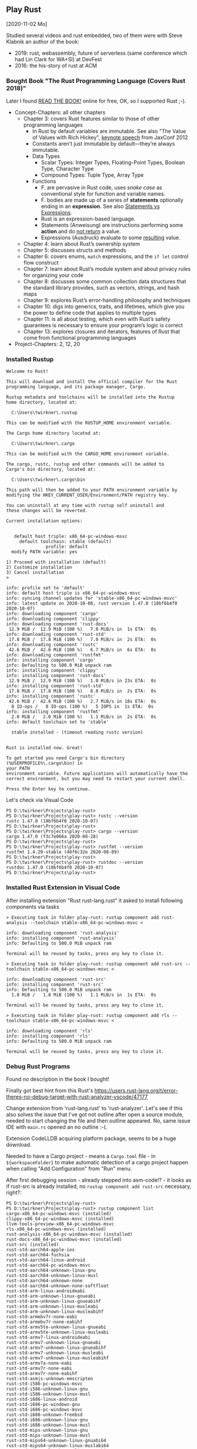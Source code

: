 ** Play Rust
  [2020-11-02 Mo]

Studied several videos and rust embedded,
two of them were with Steve Klabnik an author of the book:
- 2019: rust, webassembly, future of serverless (same conference which had Lin Clark for WA+SI) at DevFest
- 2016: the his-story of rust at ACM

*** Bought Book "The Rust Programming Language (Covers Rust 2018)"

Later I found [[https://doc.rust-lang.org/book/][READ THE BOOK!]] online for free, OK, so I supported Rust ;-).

- Concept-Chapters: all other chapters
  - Chapter 3: covers Rust features similar to those of other programming languages
    - In Rust by default variables are immutable. 
      See also "The Value of Values with Rich Hickey",
      [[https://www.youtube.com/watch?v=-6BsiVyC1kM][keynote speech]] from JaxConf 2012
    - Constants aren’t just immutable by default—they’re always immutable.
    - Data Types
      - Scalar Types: Integer Types, Floating-Point Types, Boolean Type, Character Type
      - Compound Types: Tuple Type, Array Type
    - Functions
      - F. are pervasive in Rust code, 
        uses /snake case/ as conventional style for function and variable names.
      - F. bodies are made up of a series of 
        *statements* optionally ending in an *expression*.
        See also [[https://programming.guide/statements-vs-expressions.html][Statements vs Expressions]].
      - Rust is an expression-based language.
      - Statements (Anweisung) are instructions performing some *action*
        and do _not return_ a value.
      - Expressions (Ausdruck) evaluate to some _resulting_ value.
  - Chapter 4: learn about Rust’s ownership system
  - Chapter 5: discusses structs and methods
  - Chapter 6: covers enums, ~match~ expressions, and the ~if let~ control flow construct
  - Chapter 7: learn about Rust’s module system and about privacy rules for organizing your code
  - Chapter 8: discusses some common collection data structures that the standard library provides, 
    such as vectors, strings, and hash maps
  - Chapter 9: explores Rust’s error-handling philosophy and techniques
  - Chapter 10: digs into generics, traits, and lifetimes, 
    which give you the power to define code that applies to multiple types
  - Chapter 11: is all about testing, 
    which even with Rust’s safety guarantees is necessary to ensure your program’s logic is correct
  - Chapter 13: explores closures and iterators, 
    features of Rust that come from functional programming languages
- Project-Chapters: 2, 12, 20

*** Installed Rustup

#+BEGIN_EXAMPLE
Welcome to Rust!

This will download and install the official compiler for the Rust
programming language, and its package manager, Cargo.

Rustup metadata and toolchains will be installed into the Rustup
home directory, located at:

  C:\Users\twirkner\.rustup

This can be modified with the RUSTUP_HOME environment variable.

The Cargo home directory located at:

  C:\Users\twirkner\.cargo

This can be modified with the CARGO_HOME environment variable.

The cargo, rustc, rustup and other commands will be added to
Cargo's bin directory, located at:

  C:\Users\twirkner\.cargo\bin

This path will then be added to your PATH environment variable by
modifying the HKEY_CURRENT_USER/Environment/PATH registry key.

You can uninstall at any time with rustup self uninstall and
these changes will be reverted.

Current installation options:


   default host triple: x86_64-pc-windows-msvc
     default toolchain: stable (default)
               profile: default
  modify PATH variable: yes

1) Proceed with installation (default)
2) Customize installation
3) Cancel installation
>

info: profile set to 'default'
info: default host triple is x86_64-pc-windows-msvc
info: syncing channel updates for 'stable-x86_64-pc-windows-msvc'
info: latest update on 2020-10-08, rust version 1.47.0 (18bf6b4f0 2020-10-07)
info: downloading component 'cargo'
info: downloading component 'clippy'
info: downloading component 'rust-docs'
 12.9 MiB /  12.9 MiB (100 %)   7.0 MiB/s in  1s ETA:  0s
info: downloading component 'rust-std'
 17.8 MiB /  17.8 MiB (100 %)   7.0 MiB/s in  2s ETA:  0s
info: downloading component 'rustc'
 42.6 MiB /  42.6 MiB (100 %)   6.7 MiB/s in  6s ETA:  0s
info: downloading component 'rustfmt'
info: installing component 'cargo'
info: Defaulting to 500.0 MiB unpack ram
info: installing component 'clippy'
info: installing component 'rust-docs'
 12.9 MiB /  12.9 MiB (100 %)   1.0 MiB/s in 23s ETA:  0s
info: installing component 'rust-std'
 17.8 MiB /  17.8 MiB (100 %)   8.8 MiB/s in  2s ETA:  0s
info: installing component 'rustc'
 42.6 MiB /  42.6 MiB (100 %)   2.7 MiB/s in 18s ETA:  0s
  8 IO-ops /   8 IO-ops (100 %)   5 IOPS in  1s ETA:  0s
info: installing component 'rustfmt'
  2.0 MiB /   2.0 MiB (100 %)   1.1 MiB/s in  2s ETA:  0s
info: default toolchain set to 'stable'

  stable installed - (timeout reading rustc version)


Rust is installed now. Great!

To get started you need Cargo's bin directory (%USERPROFILE%\.cargo\bin) in
your PATH
environment variable. Future applications will automatically have the
correct environment, but you may need to restart your current shell.

Press the Enter key to continue.
#+END_EXAMPLE

Let's check via Visual Code

#+BEGIN_EXAMPLE
PS D:\twirkner\Projects\play-rust>
PS D:\twirkner\Projects\play-rust> rustc --version
rustc 1.47.0 (18bf6b4f0 2020-10-07)
PS D:\twirkner\Projects\play-rust> 
PS D:\twirkner\Projects\play-rust> cargo --version
cargo 1.47.0 (f3c7e066a 2020-08-28)
PS D:\twirkner\Projects\play-rust> 
PS D:\twirkner\Projects\play-rust> rustfmt --version
rustfmt 1.4.20-stable (48f6c32e 2020-08-09)
PS D:\twirkner\Projects\play-rust> 
PS D:\twirkner\Projects\play-rust> rustdoc --version
rustdoc 1.47.0 (18bf6b4f0 2020-10-07)
PS D:\twirkner\Projects\play-rust> 
#+END_EXAMPLE

*** Installed Rust Extension in Visual Code

After installing extension "Rust rust-lang.rust" 
it asked to install following components via tasks

#+BEGIN_EXAMPLE
  > Executing task in folder play-rust: rustup component add rust-analysis --toolchain stable-x86_64-pc-windows-msvc <

  info: downloading component 'rust-analysis'
  info: installing component 'rust-analysis'
  info: Defaulting to 500.0 MiB unpack ram

  Terminal will be reused by tasks, press any key to close it.

  > Executing task in folder play-rust: rustup component add rust-src --toolchain stable-x86_64-pc-windows-msvc <

  info: downloading component 'rust-src'
  info: installing component 'rust-src'
  info: Defaulting to 500.0 MiB unpack ram
    1.8 MiB /   1.8 MiB (100 %)   1.1 MiB/s in  1s ETA:  0s

  Terminal will be reused by tasks, press any key to close it.

  > Executing task in folder play-rust: rustup component add rls --toolchain stable-x86_64-pc-windows-msvc <

  info: downloading component 'rls'
  info: installing component 'rls'
  info: Defaulting to 500.0 MiB unpack ram

  Terminal will be reused by tasks, press any key to close it.
#+END_EXAMPLE

*** Debug Rust Programs

Found no description in the book I bought!

Finally got best hint from this Rust's 
https://users.rust-lang.org/t/error-theres-no-debug-target-with-rust-analyzer-vscode/47177

Change extension from 'rust-lang.rust' to 'rust-analyzer'.
Let's see if this also solves the issue 
that I've got not outline after open a source module,
needed to start changing the file and then outline appeared.
No, same issue IDE with ~main.rs~ opened an no outline :-(.

Extension CodeLLDB acquiring platform package,
seems to be a huge download.

Needed to have a Cargo project - means a ~Cargo.toml~ file - in ~${workspaceFolder}~
to make automatic detection of a cargo project happen 
when calling "Add Configuration" from "Run" menu.

After first debugging session - already stepped into asm-code!? - it looks
as if rust-src is already installed, 
no ~rustup component add rust-src~ necessary, right?:

#+BEGIN_EXAMPLE
  PS D:\twirkner\Projects\play-rust> 
  PS D:\twirkner\Projects\play-rust> rustup component list
  cargo-x86_64-pc-windows-msvc (installed)
  clippy-x86_64-pc-windows-msvc (installed)
  llvm-tools-preview-x86_64-pc-windows-msvc
  rls-x86_64-pc-windows-msvc (installed)
  rust-analysis-x86_64-pc-windows-msvc (installed)
  rust-docs-x86_64-pc-windows-msvc (installed)
  rust-src (installed)
  rust-std-aarch64-apple-ios
  rust-std-aarch64-fuchsia
  rust-std-aarch64-linux-android
  rust-std-aarch64-pc-windows-msvc
  rust-std-aarch64-unknown-linux-gnu
  rust-std-aarch64-unknown-linux-musl
  rust-std-aarch64-unknown-none
  rust-std-aarch64-unknown-none-softfloat
  rust-std-arm-linux-androideabi
  rust-std-arm-unknown-linux-gnueabi
  rust-std-arm-unknown-linux-gnueabihf
  rust-std-arm-unknown-linux-musleabi
  rust-std-arm-unknown-linux-musleabihf
  rust-std-armebv7r-none-eabi
  rust-std-armebv7r-none-eabihf
  rust-std-armv5te-unknown-linux-gnueabi
  rust-std-armv5te-unknown-linux-musleabi
  rust-std-armv7-linux-androideabi
  rust-std-armv7-unknown-linux-gnueabi
  rust-std-armv7-unknown-linux-gnueabihf
  rust-std-armv7-unknown-linux-musleabi
  rust-std-armv7-unknown-linux-musleabihf
  rust-std-armv7a-none-eabi
  rust-std-armv7r-none-eabi
  rust-std-armv7r-none-eabihf
  rust-std-asmjs-unknown-emscripten
  rust-std-i586-pc-windows-msvc
  rust-std-i586-unknown-linux-gnu
  rust-std-i586-unknown-linux-musl
  rust-std-i686-linux-android
  rust-std-i686-pc-windows-gnu
  rust-std-i686-pc-windows-msvc
  rust-std-i686-unknown-freebsd
  rust-std-i686-unknown-linux-gnu
  rust-std-i686-unknown-linux-musl
  rust-std-mips-unknown-linux-gnu
  rust-std-mips-unknown-linux-musl
  rust-std-mips64-unknown-linux-gnuabi64
  rust-std-mips64-unknown-linux-muslabi64
  rust-std-mips64el-unknown-linux-gnuabi64
  rust-std-mips64el-unknown-linux-muslabi64
  rust-std-mipsel-unknown-linux-gnu
  rust-std-mipsel-unknown-linux-musl
  rust-std-nvptx64-nvidia-cuda
  rust-std-powerpc-unknown-linux-gnu
  rust-std-powerpc64-unknown-linux-gnu
  rust-std-powerpc64le-unknown-linux-gnu
  rust-std-riscv32i-unknown-none-elf
  rust-std-riscv32imac-unknown-none-elf
  rust-std-riscv32imc-unknown-none-elf
  rust-std-riscv64gc-unknown-linux-gnu
  rust-std-riscv64gc-unknown-none-elf
  rust-std-riscv64imac-unknown-none-elf
  rust-std-s390x-unknown-linux-gnu
  rust-std-sparc64-unknown-linux-gnu
  rust-std-sparcv9-sun-solaris
  rust-std-thumbv6m-none-eabi
  rust-std-thumbv7em-none-eabi
  rust-std-thumbv7em-none-eabihf
  rust-std-thumbv7m-none-eabi
  rust-std-thumbv7neon-linux-androideabi
  rust-std-thumbv7neon-unknown-linux-gnueabihf
  rust-std-thumbv8m.base-none-eabi
  rust-std-thumbv8m.main-none-eabi
  rust-std-thumbv8m.main-none-eabihf
  rust-std-wasm32-unknown-emscripten
  rust-std-wasm32-unknown-unknown
  rust-std-wasm32-wasi
  rust-std-x86_64-apple-darwin
  rust-std-x86_64-apple-ios
  rust-std-x86_64-fortanix-unknown-sgx
  rust-std-x86_64-fuchsia
  rust-std-x86_64-linux-android
  rust-std-x86_64-pc-windows-gnu
  rust-std-x86_64-pc-windows-msvc (installed)
  rust-std-x86_64-rumprun-netbsd
  rust-std-x86_64-sun-solaris
  rust-std-x86_64-unknown-freebsd
  rust-std-x86_64-unknown-illumos
  rust-std-x86_64-unknown-linux-gnu
  rust-std-x86_64-unknown-linux-gnux32
  rust-std-x86_64-unknown-linux-musl
  rust-std-x86_64-unknown-netbsd
  rust-std-x86_64-unknown-redox
  rustc-x86_64-pc-windows-msvc (installed)
  rustc-dev-aarch64-unknown-linux-gnu
  rustc-dev-arm-unknown-linux-gnueabi
  rustc-dev-arm-unknown-linux-gnueabihf
  rustc-dev-armv7-unknown-linux-gnueabihf
  rustc-dev-i686-pc-windows-gnu
  rustc-dev-i686-pc-windows-msvc
  rustc-dev-i686-unknown-linux-gnu
  rustc-dev-mips-unknown-linux-gnu
  rustc-dev-mips64-unknown-linux-gnuabi64
  rustc-dev-mips64el-unknown-linux-gnuabi64
  rustc-dev-mipsel-unknown-linux-gnu
  rustc-dev-powerpc-unknown-linux-gnu
  rustc-dev-powerpc64-unknown-linux-gnu
  rustc-dev-powerpc64le-unknown-linux-gnu
  rustc-dev-riscv64gc-unknown-linux-gnu
  rustc-dev-s390x-unknown-linux-gnu
  rustc-dev-x86_64-apple-darwin
  rustc-dev-x86_64-pc-windows-gnu
  rustc-dev-x86_64-pc-windows-msvc
  rustc-dev-x86_64-unknown-freebsd
  rustc-dev-x86_64-unknown-illumos
  rustc-dev-x86_64-unknown-linux-gnu
  rustc-dev-x86_64-unknown-linux-musl
  rustc-dev-x86_64-unknown-netbsd
  rustc-docs-x86_64-unknown-linux-gnu
  rustfmt-x86_64-pc-windows-msvc (installed)
  PS D:\twirkner\Projects\play-rust> 
#+END_EXAMPLE

You can find the file holding the components in rust home directory (see ~rustup show~):
~/cygdrive/c/Users/twirkner/.rustup/toolchains/stable-x86_64-pc-windows-msvc/lib/rustlib/components~

*** RUSTC and LLVM

Was not able to use code facilities to ask rustc to emit LLVM's intermediate representation.
This is the cardo way to do:

#+BEGIN_EXAMPLE
  PS D:\twirkner\Projects\play-rust>
  PS D:\twirkner\Projects\play-rust> cargo rustc -v -- --emit="llvm-ir"
     Compiling debugging v0.1.0 (D:\twirkner\Projects\play-rust)
       Running `rustc --crate-name debugging --edition=2018 src\main.rs --error-format=json --json=diagnostic-rendered-ansi --crate-type bin --emit=dep-info,link -C embed-bitcode=no -C debuginfo=2 --emit=llvm-ir -C metadata=679686503ee2db9d --out-dir D:\twirkner\Projects\play-rust\target\debug\deps -C incremental=D:\twirkner\Projects\play-rust\target\debug\incremental -L dependency=D:\twirkner\Projects\play-rust\target\debug\deps`    Finished dev [unoptimized + debuginfo] target(s) in 0.84s                                                                                                                                                           
  PS D:\twirkner\Projects\play-rust>
#+END_EXAMPLE

Which creates an *.ll file in directory ~./target/debug/deps/debugging.ll~.

For unknown reason I'm not able to have two tasks of type ~cargo~ in tasks.json.

** Notes on Rust

Statements and Expressions

Rust is primarilly an expression language. [5]

Syntax category /expression/ 

evaluation of expressions produces a value and causes an effect.

evaluation of expressions involve specifying both 
- the value produced by the expression 
- and the order in which its sub-expressions are themselves evaluated

Statements in Rust serve mostly to contain and explicitly sequence expression evaluation.


Rust defining constructs forming an API,
and thus determine API compatibility between major and minor version
- Functions
- Types
- Structs
- Enums
- Traits
- Generics

Cargo follows basic rules of [[https://semver.org/][Semantic Versioning]] [1]

Something to be studied:
- Output format: ={:?}= 

Cryptic as Perl isn't it: ='_=, ='_=, ='a=
- Go and cheat: References & Pointers
- Go and cheat: Language Sugar 

*** The Plumber
*** The Difference Between Macros and Functions

[3] p. 530 "19 ADVANCED FEATURES":

Macro! 
  a way of writing code that writes other code

In Appendix C the book discusses the /derive/ attribute,
which generates an implementation of various traits for you. 

A function signature has to declare the number and type of parameters.
A function gets called at runtime and a trait needs to be implemented at compile time.
A function can be defined anywhere and can be called anywhere.

A macro can take a variable number of parameters.
A macro can implement a trait on a given type.
Macros are expanded before the compiler interprets the code.
A macro needs to be brought into scope before it is called in a source file.

A macro definition is more complex than a function definition 
because the in a macro defined Rust code writes Rust code.

The Similarity between Macros and Matches

A Rust ~macro~ (or " macros by example ", " ~macro_rules!~ macros ") 
allows to define code similar to a Rust ~match~ expression. 
- a ~match~ control structure (during runtime) takes result of an expression, 
  compares the resulting value to a pattern, 
  and then run the code associated with the matching pattern.
- a ~macro~ definiton (during compiletime) compares a value to a pattern 
  that is associated with code:
  - the value is the literal Rust source code passed to the marco;
  - the patterns are compared with the structure of that source code;
  - and the matching code associated with each pattern 
    replaces the code passed to the marco.

[6] gives "a complete and thorough explanation of how the [marco] system works.

Macros are built on /syntax extensions/. 
There are several forms of syntax extension invocation, here are four examples:
- =# [ $arg ];= e.g. =#[derive(Clone)]=, =#[no_mangle]=, ...
- =# ! [ $arg ];= e.g. =#![allow(dead_code)]=, ~![crate_name="blang"]~, ...
- =$name ! $arg;= e.g. =println!("Hi!")=, =concat!("a", "b")=, ...
- =$name ! $arg0 $arg1;= e.g. =macro_rules! dummy { () => {}; }=

First two forms are attributes. 
The third is the one of interest to macros.
The fourth form is essentially a variation of the third
which is not available to marcos.
This from is used /at all/ with =marco_rules!=

The argument of a syntax extension invocation is a single, non-leaf token tree;
~(...)~, ~[...]~, or ~{...}~- (curly braces behave different)

#+BEGIN_EXAMPLE
  >> macro_rules! four { () => {1 + 3}}
  >> four!()
  4
  >> four![]
  4
  >> four!{}
                                ^^^^^ expected `()`, found integer
  mismatched types
  help: consider using a semicolon here
  >> 
  >> let x = 1 + four!{};
  >> x
  5
  >> 
#+END_EXAMPLE

Patterns can also contain captures. 
Captures are written as a '$' followed by an identifier by a colon ':',
and finally the kind of capture, the [[https://doc.rust-lang.org/reference/macros-by-example.html#metavariables][fragment-specifier]], a so called metavariable:
- ~item~: an [[https://doc.rust-lang.org/reference/items.html][Item]], like a function, struct, module, etc.
- ~block~: a [[https://doc.rust-lang.org/reference/expressions/block-expr.html][BlockExpression]] (i.e. a block of statements and/or an expression, surrounded by braces)
- ~stmt~: a [[https://doc.rust-lang.org/reference/statements.html][Statement]] without the trailing semicolon (except for those statements requiring them)
- ~pat~: a [[https://doc.rust-lang.org/reference/patterns.html][Pattern]]
- ~expr~: an [[https://doc.rust-lang.org/reference/expressions/block-expr.html][Expression]]
- ~ty~: a [[https://doc.rust-lang.org/reference/types.html#type-expressions][Type]]
- ~ident~: an [[https://doc.rust-lang.org/reference/identifiers.html][Identifier]]
- ~path~: a [[https://doc.rust-lang.org/reference/identifiers.html][Path]] in types (e.g. ~foo~, ~::std::mem::replace~, ~transmute::<_, int>~, ...)
- ~meta~: a meta item, an [[https://doc.rust-lang.org/reference/attributes.html][Attr]]; the things that go inside #[...] and #![...] attributes
- ~tt~: a single [[https://doc.rust-lang.org/reference/macros.html#macro-invocation][TokenTree]] (a single token or tokens in matching delimiters ~()~, ~[]~, or ~{}~)
- and three more in [5]: ~lifetime~, ~vis~, ~literal~

Debugging macros with
- ~trace_macros!~ directive in code or 
  on command-line by adding ~-Z trace-macros~, 
  which asks the compiler to dump every macro invocation prior to expansion.
- ~log_syntax~ attribute in source module =#![feature(log_syntax)]=,
  which asks the compiler to output all tokens passed to it.
- ~--pretty TYPE~ command option which asks compiler to pretty-print the input instead of compiling;
  example command line ~cargo rustc -- -Z unstable-options --pretty expanded~
  (option ~-Z unstable-options~ requires Rust nightly);
  valid types are:
  - ~normal~ (un-unnotated source),
  - ~expanded~ (crates expanded), 
  - or ~expanded,identified~ (fully parenthesized, AST nodes with IDs)

Install and activate Rust nightly for a project:
#+BEGIN_EXAMPLE
$ rustup toolchain install nightly
$ cd ~/Projects/play-rust
$ rustup override set nightly
#+END_EXAMPLE

This somehow enables toolchain nightly by default 
which would need otherwise be defined with ~cargo +nightly~.
"somehow" is done by adding following line to file =~/.rustup/settings.toml=:
#+BEGIN_EXAMPLE
[overrides]
"/home/tilo/Projects/play-rust" = "nightly-x86_64-unknown-linux-gnu"
#+END_EXAMPLE

*** The Language Sugar 

The Rust's sugar table [4]

| Name                          | Description                                                               |
|-------------------------------+---------------------------------------------------------------------------|
| Coercions [[https://doc.rust-lang.org/nightly/nomicon/coercions.html][NOM]]                 | 'Weaken' types to match signature, e.g., ~&mut T~ to ~&T~.                |
| Deref [[https://doc.rust-lang.org/nightly/nomicon/vec-deref.html#deref][NOM]], [[https://stackoverflow.com/questions/28519997/what-are-rusts-exact-auto-dereferencing-rules][SvF]]                | [[https://doc.rust-lang.org/std/ops/trait.Deref.html][Deref]] ~x: T~ until ~*x~, ~**x~, ... compatible with some target ~S~.      |
| Prelude [[https://doc.rust-lang.org/std/prelude/index.html][STD]]                   | Automatic import of basic types.                                          |
| Reborrow                      | Since ~x: &mut T~ can't be copied; move new ~&mut *x~ instead.            |
| Lifetime Elision [[https://doc.rust-lang.org/book/ch10-03-lifetime-syntax.html#lifetime-elision][BK]], [[https://doc.rust-lang.org/nightly/nomicon/lifetime-elision.html#lifetime-elision][NOM]], [[https://doc.rust-lang.org/stable/reference/lifetime-elision.html#lifetime-elision][REF]] | Automatically annotate ~f(x: &T)~ to ~f<'a>(x: &'a T)~.                   |
| Method Resolution [[https://doc.rust-lang.org/stable/reference/expressions/method-call-expr.html][REF]]         | Deref or borrow ~x~ until ~x.f()~ works.                                  |
| Match Ergonomics [[https://rust-lang.github.io/rfcs/2005-match-ergonomics.html][RFC]]          | Repeatedly dereference [[https://doc.rust-lang.org/stable/reference/glossary.html#scrutinee][scrutinee]] and add ~ref~ and ~ref mut~ to bindings. |

Rust language cheat sheet contains clickable links to
- The Rust Programming Language Book [[https://doc.rust-lang.org/book/][BK]],
- Rust by Example [[https://doc.rust-lang.org/stable/rust-by-example/][EX]],
- The Rust Standard Library Docs [[https://doc.rust-lang.org/std][STD]],
- The Rustonomicon [[https://doc.rust-lang.org/nightly/nomicon/][NOM]],
- The Rust Reference [[https://doc.rust-lang.org/stable/reference/][REF]].

*** The Eyes Opening Twins

Ownership and Lifetime

https://www.reddit.com/r/rust/comments/4iup0d/i_wish_there_were_a_book_named_thinking_in_rust/d31p65z/?utm_source=reddit&utm_medium=web2x&context=3

References and Borrowing

https://doc.rust-lang.org/book/ch04-02-references-and-borrowing.html

"Ownership is the breakout feature of Rust.
It allows Rust to be completely memory-safe and efficient, while
avoiding garbage collection." 
([[https://doc.rust-lang.org/stable/nomicon/ownership.html][Ownership and Lifetimes]])

"This is why Rust requires any references to freeze the referent and
its owners." 

[[https://doc.rust-lang.org/stable/nomicon/references.html][References]]

There are two kinds of reference:
- Shared reference: =&=
- Mutable reference: =&mut=

Which obey the following rules:
- A reference cannot outlive its referent
- A mutable reference cannot be aliased
That's it. That's the whole model references follow.

Of course, we should probably define what aliased means.

Unfortunately, Rust hasn't actually defined its aliasing model. 

While we wait for the Rust devs to specify the semantics of their
language, let's use the next section to discuss what aliasing is in 
general, and why it matters.

[[https://doc.rust-lang.org/stable/nomicon/aliasing.html][Aliasing]]

... here's our working definition: variables and pointers alias if
they refer to overlapping regions of memory.

[[https://doc.rust-lang.org/stable/nomicon/lifetimes.html][Lifetimes]]

"The lifetime (sometimes called a borrow) is alive from the place it
is created to its last use." 

*** Treat Types like Characteristic Traits

A Trait defines a Types Ability(ies)
- a type is addible when it implements [[https://doc.rust-lang.org/std/ops/trait.Add.html][std::ops::Add]]
- a type is debugable when it implements std::fmt::Debug
- a type is callable when it implements std::ops::Fn

***** The Periodic Table of Rust Types

#+CAPTION: http://cosmic.mearie.org/2014/01/periodic-table-of-rust-types/
|----------+--------------------------+-------------------------+--------------------------+----------------------+---------------------|
|          | Immutable Pointer        | Mutable Pointer         | Owned Pointer            | Bare                 | Unsized             |
|          | (by-immutable-reference) | (by-mutable-reference)  |                          | (by-value)           | (dynamically sized) |
|----------+--------------------------+-------------------------+--------------------------+----------------------+---------------------|
| Raw      | * const ~T~              | *mut ~T~                | N/A                      |                      |                     |
|----------+--------------------------+-------------------------+--------------------------+----------------------+---------------------|
| Simple   | & ~T~                    | &mut ~T~                | Box < ~T~ >              | ~T~                  |                     |
|----------+--------------------------+-------------------------+--------------------------+----------------------+---------------------|
| Array    | & [ ~T~ ]                | &mut [ ~T~ ]            | Box <[ ~T~ ]>            | [ ~T~; ~n~ ]         | [ ~T~ ]             |
|          |                          |                         | std::vec::Vector < ~T~ > |                      |                     |
|----------+--------------------------+-------------------------+--------------------------+----------------------+---------------------|
| String   | & ~str~                  | &mut ~str~              | Box < ~str~ >            | N/A                  | ~str~               |
|          |                          |                         | std::string::String      | N/A                  |                     |
|----------+--------------------------+-------------------------+--------------------------+----------------------+---------------------|
| Trait    | & ~Trait~                | &mut ~Trait~            | Box < ~Trait~ >          |                      | ~Trait~             |
|----------+--------------------------+-------------------------+--------------------------+----------------------+---------------------|
| Callable | Fn ( ~T...~ ) -> ~U~     | FnMut ( ~T...~ ) -> ~U~ | FnOnce ( ~T...~ ) -> ~U~ | fn ( ~T...~ ) -> ~U~ |                     |
|----------+--------------------------+-------------------------+--------------------------+----------------------+---------------------|


#+CAPTION: https://doc.rust-lang.org/reference/dynamically-sized-types.html
| Sized Types                          | Unsized Types (dynamically sized types - DSTs)                       |
|--------------------------------------+----------------------------------------------------------------------|
| size known at compile-time           | size only known at run-time                                          |
| implement the trait [[https://doc.rust-lang.org/reference/special-types-and-traits.html#sized][Sized]]            | Pointer types to DSTs have twice the size of pointers to sized types |
| Sized is implemented by the compiler | - Pointers to slices also store the number of elements of the slice  |
|                                      | - Pointers to trait objects also store a pointer to a vtable         |
|--------------------------------------+----------------------------------------------------------------------|
| ~std::mem::size_of::<T>()~           | when ~T~ has no statically-known size, e.g.,                         |
| Returns the size of a type in bytes. | a slice ~[T]~ or a [[https://doc.rust-lang.org/book/ch17-02-trait-objects.html][trait object]],                                     |
|                                      | then ~std::mem::size_of_val(&T)~ can be used                         |
|                                      | to get the dynamically-known size.                                   |

The  [[https://doc.rust-lang.org/book/ch17-02-trait-objects.html#defining-a-trait-for-common-behavior][BK]], explains trait-object: A trait object points to both 
- an instance of a type implementing our specified trait 
- as well as a table used to look up trait methods on that type at
  runtime.   

Callable(s) for a case when taking a closure as an input parameter of
a function. [[https://doc.rust-lang.org/stable/rust-by-example/fn/closures/input_parameters.html][EX]] explains that the closure's complete type must be
annotated using one of the callable ~traits~, in order of decreasing
restriction: 
- ~Fn~: the closure captures variables 
  by reference (~&T~)
- ~FnMut~: the closure captures variables 
  by mutable reference (~&mut T~) 
- ~FnOnce~: the closure captures variables 
  by value (~T~)

The ~Fn~, ~FnMut~, and ~FnOnce~ traits are implemented by types that
can be invoked like functions ([[https://doc.rust-lang.org/std/ops/index.html#examples][STD]]). Note that 
- [[https://doc.rust-lang.org/std/ops/trait.Fn.html][Fn]] takes ~&self~, call-by-reference;
  The version of the call operator that takes an immutable receiver.
  This trait (~Fn~) is not to be confused with [[https://doc.rust-lang.org/std/primitive.fn.html][function pointers]]
  (~fn~). Function pointers are pointers that point to /code/, 
  not data. 
- [[https://doc.rust-lang.org/std/ops/trait.FnMut.html][FnMut]] takes ~&mut self~, call-by-mutable-reference;
  The version of the call operator that takes a mutable receiver.
- and [[https://doc.rust-lang.org/std/ops/trait.FnOnce.html][FnOnce]] takes ~self~, call-by-value;
  The version of the call operator that takes a by-value receiver. 

The most common use of these traits is to act as bounds to
higher-level functions that take functions or closures as arguments. 

Taking a [[https://doc.rust-lang.org/std/ops/trait.Fn.html][Fn]] as an argument
#+BEGIN_SRC rust
  fn call_with_one<F>(func: F) -> usize where F: Fn(usize) -> usize
  {
      func(1)
  }

  let double = |x| x * 2;
  assert_eq!(call_with_one(double), 2);
#+END_SRC

Taking a [[https://doc.rust-lang.org/std/ops/trait.FnMut.html][FnMut]] as an argument 
#+BEGIN_SRC rust
  fn do_twice<F>(mut func: F) where F: FnMut()
  {
      func();
      func();
  }

  let mut x: usize = 1;
  {
      let add_two_to_x = || x += 2;
      do_twice(add_two_to_x);
  }

  assert_eq!(x, 5);
#+END_SRC

Taking a [[https://doc.rust-lang.org/std/ops/trait.FnOnce.html][FnOnce]] as an argument
#+BEGIN_SRC rust
  fn consume_with_relish<F>(func: F) where F: FnOnce() -> String
  {
      // `func` consumes its captured variables, so it cannot be run more
      // than once.
      println!("Consumed: {}", func());

      println!("Delicious!");

      // Attempting to invoke `func()` again will throw a `use of moved
      // value` error for `func`.
  }

  let x = String::from("x");
  let consume_and_return_x = move || x;
  consume_with_relish(consume_and_return_x);

  // `consume_and_return_x` can no longer be invoked at this point
#+END_SRC

***** Rust's Built-in Traits, the When, How & Why

https://llogiq.github.io/2015/07/30/traits.html

Notes from weblog entry
- Auto-derived traits create a magically appearing implementation
  that usually does the right thing.
- If you wish to implement ~Ord~, 
  you have to implement ~PartialOrd~ as well, 
  for the latter is a *trait bound* for the former.

***** The Ferris Says Hello Example

Let's try to understand following error:
when I - for learning purpose - omit the ~use~ statement 
then rustc cannot resolve method ~flush()~ for receiver ~writer~
even though trait [[https://doc.rust-lang.org/std/io/trait.Write.html][std::io::Write]] is implemented 
by ~writer~'s type [[https://doc.rust-lang.org/std/io/struct.BufWriter.html#impl-Write][std::io::BufWriter]].

#+BEGIN_SRC rust :tangle no
  // stdout : a handle to a shared global buffer whose access is synchronized via a mutex
  let stdout: std::io::Stdout = std::io::stdout();
  // lock(&self) : locks this handle to the standard output stream,
  //   returning a guard implementing the Write trait for writing data.
  // The lock is released when the returned lock goes out of scope.
  let mut writer: std::io::BufWriter<std::io::StdoutLock<'_>> =
      std::io::BufWriter::new(stdout.lock());

  let ref_array_u8_message: &[u8] = "Hello, fellow Rustaceans!".as_bytes();

  ferris_says::say(
      ref_array_u8_message,
      ref_array_u8_message.len(),
      &mut writer,
  )
  .unwrap();
  // writer.flush().unwrap();
  //        ^^^^^ method not found in `BufWriter<StdoutLock<'_>>`
  //
  // help: items from traits can only be used if the trait is in scope
  // help: the following trait is implemented but not in scope; perhaps add a `use` for it:
  // use std::io::Write;
  //
  // Call a trait method as a function, my own idea ;-)
  std::io::Write::flush(&mut writer).unwrap();
#+END_SRC

#+RESULTS:

Rustc says that trait ~std::io::Write~ "is implemented but not in
scope; perhaps add a ~use~ for it".

#+BEGIN_EXAMPLE
  cargo build
     Compiling hello-rust v0.1.0 (/home/tilo/Projects/play-rust/hello-rust)
  error[E0599]: no method named `flush` found for struct `BufWriter<StdoutLock<'_>>` in the current scope
      --> src/main.rs:21:12
       |
  21   |     writer.flush().unwrap();
       |            ^^^^^ method not found in `BufWriter<StdoutLock<'_>>`
       | 
      ::: /home/tilo/.rustup/toolchains/nightly-x86_64-unknown-linux-gnu/lib/rustlib/src/rust/library/std/src/io/mod.rs:1348:8
       |
  1348 |     fn flush(&mut self) -> Result<()>;
       |        ----- the method is available for `Box<BufWriter<StdoutLock<'_>>>` here
       |
       = help: items from traits can only be used if the trait is in scope
  help: the following trait is implemented but not in scope; perhaps add a `use` for it:
       |
  4    | use std::io::Write;
       |

  error: aborting due to previous error

  For more information about this error, try `rustc --explain E0599`.
#+END_EXAMPLE

Does the [[https://doc.rust-lang.org/stable/reference/items/use-declarations.html][Use declaration]] bring the path to method ~flush()~ in scope
of our crate ~hello-rust~?

"Usually a ~use~ declaration is used to shorten the path required to
refer to a module item."
Which I would like to aviod when learning to see which module
~writer~'s type ~std::io::BufWriter~ is imported from. 

Our compile error of investigation is caused by Rust's language sugar
table [4] item: "Method Resolution" --> "Deref or borrow ~x~ until
~x.f()~ works" described in "The Rust Reference" as Method-call
expressions.

***** Desugar Method Calls

- [[https://doc.rust-lang.org/stable/reference/expressions/method-call-expr.html][Method-call expressions]] (also [[https://doc.rust-lang.org/stable/reference/expressions/call-expr.html][Call expressions]])
- [[https://doc.rust-lang.org/stable/reference/expressions/operator-expr.html#the-dereference-operator][The dereference operator]] (in [[https://doc.rust-lang.org/stable/reference/expressions/operator-expr.html][Operator expressions]])
- [[https://doc.rust-lang.org/stable/reference/type-coercions.html#unsized-coercions][Unsized Coercions]] (in [[https://doc.rust-lang.org/stable/reference/type-coercions.html][Type coercions]])
- [[https://doc.rust-lang.org/stable/reference/paths.html#qualified-paths][Qualified paths]] (in [[https://doc.rust-lang.org/stable/reference/paths.html][Paths]])

"Method calls are resolved to associated [[https://doc.rust-lang.org/stable/reference/items/associated-items.html#methods][methods]] on specific traits,
either statically dispatching to a method if the exact ~self~-type of
the left-hand-side is known, or dynamically dispatching if the
left-hand-side expression is an indirect [[https://doc.rust-lang.org/stable/reference/types/trait-object.html][trait object]]. 

...

When looking up a method call, the receiver may be automatically
dereferenced or borrowed in order to call a method. This requires a
more complex lookup process than for other functions, since there may
be a number of possible methods to call. The following procedure is
used: 

The first step is to build a list of candidate receiver types. Obtain
these by repeatedly [[https://doc.rust-lang.org/stable/reference/expressions/operator-expr.html#the-dereference-operator][dereferencing]] the receiver expression's type,
adding each type encountered to the list, then finally attempting an
[[https://doc.rust-lang.org/stable/reference/type-coercions.html#unsized-coercions][unsized coercion]] at the end, and adding the result type if that is
successful. Then, for each candidate ~T~, add ~& T~ and ~&mut T~ to
the list immediately after ~T~."

An example list of candidate types when a receiver is of type ~Box<[i32;2]>~:
- ~Box<[i32; 2]>~
  - ~&Box<[i32; 2]>~
  - ~&mut Box<[i32; 2]>~
- ~[i32; 2]~ (by dereferencing)
  - ~&[i32; 2]~
  - ~&mut [i32; 2]~
- ~[i32]~ (by unsized coercion)
  - ~&[i32]~
  - ~&mut [i32]~

"Then, for each candidate type ~T~, search for a [[https://doc.rust-lang.org/stable/reference/visibility-and-privacy.html][visible]] method with a
receiver of that type in the following places: 
1. ~T~'s inherent methods (methods implemented directly on ~T~).
2. Any of the methods provided by a [[https://doc.rust-lang.org/stable/reference/visibility-and-privacy.html][visible]] trait implemented by ~T~.
   If ~T~ is a type parameter, methods provided by trait bounds on ~T~
   are looked up first. Then all remaining methods in scope are looked
   up.

Note: the lookup is done for each type in order, which can
occasionally lead to surprising results. The below code will print "In
trait impl!", because ~& self~ methods are looked up first, the trait
method is found before the struct's ~&mut self~ method is found."

#+BEGIN_SRC rust
  struct Foo {}

  trait Bar { fn bar(& self); }

  impl Foo { fn bar(&mut self) { println!("In struct impl!") } }

  impl Bar for Foo { fn bar(& self) { println!("In trait impl!") } }

  let f: Foo = Foo{};
  f.bar();
#+END_SRC

#+RESULTS:
: In trait impl!

"If this results in multiple possible candidates, then it is an error,
and the receiver must be [[https://doc.rust-lang.org/stable/reference/expressions/call-expr.html#disambiguating-function-calls][converted]] to an appropriate receiver type to
make the method call. 

This process does not take into account the mutability or lifetime of
the receiver, or whether a method is unsafe. Once a method is looked
up, if it can't be called for one (or more) of those reasons, the
result is a compiler error. 

If a step is reached where there is more than one possible method,
such as where generic methods or traits are considered the same, then
it is a compiler error. These cases require a disambiguating function
call syntax for method and function invocation." 

[TILO-NOTE] Sieht so aus als ob ich über den Link oben "converted"
([[https://doc.rust-lang.org/stable/reference/expressions/call-expr.html#disambiguating-function-calls][Disambiguating Function Calls]]) auf diese seltsame Notation gestoßen
bin, die mir ~cargo +nightly rustc -- -Z unpretty=hir,typed~ ausgibt.
Dabei musste ich feststellen, dass diese Ausgabe ~typed~ nicht
kompilierbar ist. Hier wird die [[https://doc.rust-lang.org/stable/reference/paths.html#qualified-paths][fully-qualified path syntax]] mit der
Notation "~<~ Type (~as~ TypePath)? ~>~" verwendet. 

#+BEGIN_SRC rust
  struct S;
  impl S { fn f() { println!("S"); } }

  trait T1 { fn f() { println!("T1 f"); } }
  impl T1 for S {}

  trait T2 { fn f() { println!("T2 f"); } }
  impl T2 for S {}

  S::f();  // Calls the inherent impl.
  <S as T1>::f();  // Calls the T1 trait function.
  <S as T2>::f();  // Calls the T2 trait function.
#+END_SRC

#+RESULTS:
: S
: T1 f
: T2 f

"Rust treats all function calls as sugar for a more explicit,
[[https://doc.rust-lang.org/stable/reference/paths.html#qualified-paths][fully-qualified]] syntax. Upon compilation, Rust will desugar all
function calls into the explicit form. Rust may sometimes require you
to qualify function calls with trait, depending on the ambiguity of a
call in light of in-scope items.

...

Several situations often occur which result in ambiguities about the
receiver or referent of method or associated function calls. These
situations may include: 
- Multiple in-scope traits define methods with the same name for the
  same types 
- Auto-~deref~ is undesirable; for example, distinguishing between
  methods on a smart pointer itself and the pointer's referent 
- Methods which take no arguments, like [[https://doc.rust-lang.org/stable/std/default/trait.Default.html#tymethod.default][default()]], and return
  properties of a type, like [[https://doc.rust-lang.org/stable/std/mem/fn.size_of.html][size_of()]] 

To resolve the ambiguity, the programmer may refer to their desired
method or function using more specific paths, types, or traits."

For example,
#+BEGIN_SRC rust
  trait Pretty { fn print(& self); }
  trait Ugly   { fn print(& self); }
  struct Foo; 
  struct Bar; 

  impl Pretty for Foo { fn print(& self) { println!("Pretty for Foo") } }

  impl Pretty for Bar { fn print(& self) { println!("Pretty for Bar") } }
  impl Ugly   for Bar { fn print(& self) { println!("Ugly for Bar") } }

  let f = Foo;
  let b = Bar;

  // we can do this because we only have one item called `print` for `Foo`s
  f.print();
  // more explicit, and, in the case of `Foo`, not necessary
  Foo::print(&f);
  // if you're not into the whole brevity thing
  <Foo as Pretty>::print(&f);

  // b.print(); // Error: multiple 'print' found
  // Bar::print(&b); // Still an error: multiple `print` found

  // necessary because of in-scope items defining `print`
  <Bar as Pretty>::print(&b);
#+END_SRC

#+RESULTS:
: Pretty for Foo
: Pretty for Foo
: Pretty for Foo
: Pretty for Bar

Refer to [[https://github.com/rust-lang/rfcs/blob/master/text/0132-ufcs.md][RFC 132]] for further details and motivations."

***** Visibility & Privacy

- [[https://doc.rust-lang.org/stable/reference/visibility-and-privacy.html][Visibility and Privacy]]

Interchangeably terms to answer the question:
"Can this item be used at this location?"

"By default, everything in Rust is private, with two exceptions:
Associated items in a pub Trait are public by default; 
Enum variants in a pub enum are also public by default." 

/Visibility/ :
- pub
- | pub ( in [[https://doc.rust-lang.org/stable/reference/paths.html#simple-paths][SimplePath]] ) :: makes an item visible within the provided
  ~path~. ~path~ must be an ancestor module of the item whose visibility
  is being declared. 
- | pub ( crate ) :: makes an item visible within the current crate.
- | pub ( super ) :: makes an item visible to the parent module. This
  is equivalent to ~pub(in super)~. 
- | pub ( self ) :: makes an item visible to the current module. This
  is equivalent to ~pub(in self)~ or not using ~pub~ at all. 

"Rust's name resolution operates on a global hierarchy of
namespaces. Each level in the hierarchy can be thought of as some
item. The items are one of those mentioned above, but also include
external crates. Declaring or defining a new module can be thought of
as inserting a new tree into the hierarchy at the location of the
definition." 

*** Desugar 

TODO: steal information from
http://stackoverflow.com/questions/28519997/what-are-rusts-exact-auto-dereferencing-rules/28552082#28552082 

    
The Rust Reference

[[https://doc.rust-lang.org/stable/reference/expressions/await-expr.html?highlight=desugar#approximate-desugaring][Statements and expressions » Expressions » Await expressions » Approximate desugaring]]
[[https://doc.rust-lang.org/stable/reference/items/functions.html?highlight=desugar#async-functions][Items » Functions » Async functions]]
[[https://doc.rust-lang.org/stable/reference/items/functions.html?highlight=desugar#combining-async-and-unsafe][Items » Functions » Combining async and unsafe]]
[[https://doc.rust-lang.org/stable/reference/expressions/call-expr.html?highlight=desugar#disambiguating-function-calls][Statements and expressions » Expressions » Call expressions » Disambiguating Function Calls]]

The Rustonomicon

[[https://doc.rust-lang.org/stable/nomicon/lifetimes.html?highlight=desugar#lifetimes][Ownership » Lifetimes » Lifetimes]]
[[https://doc.rust-lang.org/stable/nomicon/dropck.html?highlight=desugar#drop-check][Ownership » Drop Check » Drop Check]]
[[https://doc.rust-lang.org/stable/nomicon/hrtb.html?highlight=desugar#higher-rank-trait-bounds-hrtbs][Ownership » Higher-Rank Trait Bounds » Higher-Rank Trait Bounds (HRTBs)]]
[[https://doc.rust-lang.org/stable/nomicon/lifetime-mismatch.html?highlight=desugar#limits-of-lifetimes][Ownership » Limits of Lifetimes » Limits of Lifetimes]]
[[https://doc.rust-lang.org/stable/nomicon/lifetimes.html?highlight=desugar#example-references-that-outlive-referents][Ownership » Lifetimes » Example: references that outlive referents]]

***** Dot Operator
      
[[https://doc.rust-lang.org/stable/nomicon/dot-operator.html][The Dot Operator]]

The dot operator will perform a lot of magic to convert types. It will
perform auto-referencing, auto-dereferencing, and coercion until types
match. 

***** Closure

Recently I ran over following page:
[[https://www.rubyguides.com/2016/02/ruby-procs-and-lambdas/][Ruby Blocks, Procs & Lambdas - The Ultimate Guide!]].
Oh look, Ruby closures look similar to Rust closures ...
and indeed [[https://doc.rust-lang.org/book/][BK]] says in chapter 13.1
    
     To define a closure, we start with a pair of vertical pipes (~|~),
     inside which we specify the parameters to the closure; this
     syntax was chosen because of its similarity to closure
     definitions in Smalltalk and Ruby.
     ...
     if we had more than one parameter, we would separate them with
     commas, like =|param1, param2|=. 

Unlike functions, closures can capture values from the scope in which
they’re defined.

With type annotations added, the syntax of closures looks more similar
to the syntax of functions.

#+BEGIN_SRC rust
fn  add_one_v1   (x: u32) -> u32 { x + 1 }
let add_one_v2 = |x: u32| -> u32 { x + 1 };
let add_one_v3 = |x|             { x + 1 };
let add_one_v4 = |x|               x + 1  ;
#+END_SRC

#+RESULTS:

The first line shows a function definition, and the second line shows
a fully annotated closure definition. The third line removes the type
annotations from the closure definition, and the fourth line removes
the brackets, which are optional because the closure body has only one
expression. These are all valid definitions that will produce the same
behavior when they’re called. 

The [[https://doc.rust-lang.org/stable/reference/][REF]] speaks on [[https://doc.rust-lang.org/stable/reference/expressions/closure-expr.html][Closure expressions]].

***** Match Expression

A [[https://doc.rust-lang.org/stable/reference/glossary.html#scrutinee][scrutinee]] is the expression that is matched on in ~match~ expressions
and similar pattern matching constructs. For example,
in ~match x { A=> 1, B => 2 }~, the expression ~x~ is the scrutinee. 

Sugar on Match-Expression for "better ergonomics for pattern-matching
on references". [[https://rust-lang.github.io/rfcs/2005-match-ergonomics.html][RFC]] 

The match expression utilizes patterns in its arms. 
#+BEGIN_EXAMPLE
match VALUE {
    PATTERN => EXPRESSION,
    PATTERN => EXPRESSION,
    PATTERN => EXPRESSION,
}
#+END_EXAMPLE
- ~match~: keyword of the match expression
- VALUE: a value to match on
- PATTERN: one or more match arms with a pattern the value matches on
  and an expression EXPRESSION to run

"One requirement for match expressions is that they need to be
exhaustive in the sense that all possibilities for the value in the
match expression must be accounted for." Chapters 6, and 18.1 in [3]

*** Operator

Rust operators are overloadable when a Trait is defined.

Operators are used in [[https://doc.rust-lang.org/stable/reference/expressions/operator-expr.html#operator-expressions][Operator expressions]].
Operators are defined for built-in types by the Rust compiler.
Many Operators are overload-able
using Traits in [[https://doc.rust-lang.org/std/ops/index.html][std::ops]] (operators) or [[https://doc.rust-lang.org/std/cmp/index.html][std::cmp]] (comparison). 
- Borrow operators --> cannot be overloaded
- The dereference operator
- The question mark operator --> cannot be overloaded
- Negation operators
- Arithmetic and Logical Binary Operators
- Lazy boolean operators (~||~ and ~&&~)
- Comparison Operators
- Type cast expressions
- Assignment expressions --> cannot be overloaded
- Compound assignment expressions


What about call-operator ~()~?
There is call-expression.

#+BEGIN_EXAMPLE
[tilo@holm ~]$ evcxr
Welcome to evcxr. For help, type :help
>> let three : i32 = add(1,2);
                     ^^^ not found in this scope
cannot find function `add` in this scope
>> let three : i32 = add(1i32,2i32);
                     ^^^ not found in this scope
cannot find function `add` in this scope
>> let three : i32 = std::ops::Add::add(1i32,2i32);
>> let three : i32 = std::ops::Add::add(1,2);
>> three
3
>> 
>> let name : & str = (|| "Rust")();
>> name
"Rust"
>> 
>> let name : & str = (|| "Rust");
                      ^^^^^^^^^^^ 
unnecessary parentheses around assigned value
help: remove these parentheses
                      ^^^^^^^^^^^ expected `&str`, found closure
              ^^^^^ expected due to this
mismatched types
>> let name : & str = || "Rust";
                      ^^^^^^^^^ expected `&str`, found closure
              ^^^^^ expected due to this
mismatched types
>> let name : & str = (|()| -> & str {"Rust"})();
                                              ^^ supplied 0 arguments
                      ^^^^^^^^^^^^^^^^^^^^^^^^ expected 1 argument
this function takes 1 argument but 0 arguments were supplied
>> let name : & str = (|| -> & str {"Rust"})();
>> let str_rust_funct  = || -> & str {"Rust"};
Sorry, the type [closure@src/lib.rs:109:23: 109:43] cannot currently be persisted
>> let str_rust_funct  = || -> &str {"Rust"};
Sorry, the type [closure@src/lib.rs:109:23: 109:42] cannot currently be persisted
>> let name : & str = (|()| -> & str {"Rust"})(());
>> (|()| -> & str {"Rust"})(())
"Rust"
>> (|| -> & str {"Rust"})()
"Rust"
>> let square = |x| x * x;
Sorry, the type [closure@src/lib.rs:109:14: 109:23] cannot currently be persisted
>> 
[tilo@holm ~]$ 
#+END_EXAMPLE

** Org-Babel Rust

Cargo's subcommand [[https://crates.io/search?q=cargo-script][cargo-script]] let's you run Rust "scripts",
also supported is to evaluate expressions and to run filters.

From  [2]: "... all I had to do was run"
~cargo install cargo-script~
and bam you'll be off and org-babel-ing. If you've got ~Cargo.el~ installed in your profile,
you can evaluate pretty quick using Cargo-run.


#+BEGIN_SRC rust
  use std::string::String as String; // not required, part of Prelude

  pub struct User {username: String}

  let user: User = User {username: String::from("tilo")};
  println!("{}", user);
  user
#+END_SRC

#+RESULTS:

: Evaluate this rust code block on your system? (y or n) y
: org-babel-execute-src-block: No org-babel-execute function for rust!

Installed Emacs' Org-Babel support for evaluating [[https://github.com/micanzhang/ob-rust][Rust code]] ~ob-rust~,
which requires the Rust/Cargo ecosystem (=sh.rustup.rs=)
and =cargo-script= installed.

: Evaluate this rust code block on your system? (y or n) y
: error: no such subcommand: `script`

Looks as if I did not install cargo-script yet.

#+BEGIN_EXAMPLE
  [tilo@holm play-rust]$ 
  [tilo@holm play-rust]$ which cargo
  /usr/bin/cargo
  [tilo@holm play-rust]$ 
  [tilo@holm play-rust]$ cargo list
  Installed Commands:
      b                    alias: build
      bench                Execute all benchmarks of a local package
      build                Compile a local package and all of its dependencies
      c                    alias: check
      check                Check a local package and all of its dependencies for errors
      clean                Remove artifacts that cargo has generated in the past
      doc                  Build a package's documentation
      fetch                Fetch dependencies of a package from the network
      fix                  Automatically fix lint warnings reported by rustc
      generate-lockfile    Generate the lockfile for a package
      git-checkout         This subcommand has been removed
      init                 Create a new cargo package in an existing directory
      install              Install a Rust binary. Default location is $HOME/.cargo/bin
      locate-project       Print a JSON representation of a Cargo.toml file's location
      login                Save an api token from the registry locally. If token is not specified, it will be read from stdin.
      metadata             Output the resolved dependencies of a package, the concrete used versions including overrides, in machine-readable format
      new                  Create a new cargo package at <path>
      owner                Manage the owners of a crate on the registry
      package              Assemble the local package into a distributable tarball
      pkgid                Print a fully qualified package specification
      publish              Upload a package to the registry
      r                    alias: run
      read-manifest        Print a JSON representation of a Cargo.toml manifest.
      run                  Run a binary or example of the local package
      rustc                Compile a package, and pass extra options to the compiler
      rustdoc              Build a package's documentation, using specified custom flags.
      search               Search packages in crates.io
      t                    alias: test
      test                 Execute all unit and integration tests and build examples of a local package
      tree                 Display a tree visualization of a dependency graph
      uninstall            Remove a Rust binary
      update               Update dependencies as recorded in the local lock file
      vendor               Vendor all dependencies for a project locally
      verify-project       Check correctness of crate manifest
      version              Show version information
      yank                 Remove a pushed crate from the index
      clippy
      fmt
      miri
  [tilo@holm play-rust]$ 
  [tilo@holm play-rust]$ which rustup
  /usr/bin/rustup
  [tilo@holm play-rust]$ 
  [tilo@holm play-rust]$ rustup component list --installed
  cargo-x86_64-unknown-linux-gnu
  clippy-x86_64-unknown-linux-gnu
  rls-x86_64-unknown-linux-gnu
  rust-analysis-x86_64-unknown-linux-gnu
  rust-docs-x86_64-unknown-linux-gnu
  rust-src
  rust-std-x86_64-unknown-linux-gnu
  rustc-x86_64-unknown-linux-gnu
  rustfmt-x86_64-unknown-linux-gnu
  [tilo@holm play-rust]$ 
  [tilo@holm play-rust]$ ls ~/.cargo/ 
  bin  registry
  [tilo@holm play-rust]$ 
  [tilo@holm play-rust]$ ls -l ~/.cargo/bin/
  insgesamt 29064
  -rwxr-xr-x 1 tilo tilo 23252536 27. Dez 16:19 evcxr
  -rwxr-xr-x 1 tilo tilo  6507304 11. Dez 22:59 rustlings
  [tilo@holm play-rust]$ 
  [tilo@holm play-rust]$ cargo install cargo-script
      Updating crates.io index
   Downloading crates ...
    Downloaded cargo-script v0.2.8
    Installing cargo-script v0.2.8
   Downloading crates ...
    Downloaded getrandom v0.2.0
    Downloaded open v1.4.0
    Downloaded lazy_static v0.2.11
    Downloaded rand_chacha v0.3.0
    Downloaded rand v0.3.23
    Downloaded rustc-serialize v0.3.24
    Downloaded gcc v0.3.55
    Downloaded bitflags v0.5.0
    Downloaded env_logger v0.4.3
    Downloaded aho-corasick v0.5.3
    Downloaded rand v0.8.0
    Downloaded chan v0.1.23
    Downloaded kernel32-sys v0.2.2
    Downloaded winapi-build v0.1.1
    Downloaded itertools v0.5.10
    Downloaded toml v0.2.1
    Downloaded thread_local v0.2.7
    Downloaded rand_core v0.6.0
    Downloaded regex v0.1.80
    Downloaded rand v0.4.6
    Downloaded rustc_version v0.1.7
    Downloaded regex-syntax v0.3.9
    Downloaded semver v0.1.20
    Downloaded thread_local v0.3.6
    Downloaded log v0.3.9
    Downloaded ucd-util v0.1.8
    Downloaded utf8-ranges v1.0.4
    Downloaded aho-corasick v0.6.10
    Downloaded regex v0.2.11
    Downloaded regex-syntax v0.5.6
    Downloaded utf8-ranges v0.1.3
    Downloaded thread-id v2.0.0
    Downloaded memchr v0.1.11
    Downloaded winapi v0.2.8
    Downloaded semver-parser v0.6.2
    Downloaded hoedown v6.0.0
    Downloaded semver v0.5.1
    Downloaded shaman v0.1.0
     Compiling libc v0.2.81
     Compiling cfg-if v0.1.10
     Compiling winapi-build v0.1.1
     Compiling getrandom v0.2.0
     Compiling winapi v0.2.8
     Compiling memchr v2.3.4
     Compiling log v0.4.11
     Compiling gcc v0.3.55
     Compiling regex-syntax v0.3.9
     Compiling regex v0.2.11
     Compiling utf8-ranges v0.1.3
     Compiling bitflags v1.2.1
     Compiling ppv-lite86 v0.2.10
     Compiling lazy_static v1.4.0
     Compiling ucd-util v0.1.8
     Compiling semver v0.1.20
     Compiling rustc-serialize v0.3.24
     Compiling utf8-ranges v1.0.4
     Compiling unicode-width v0.1.8
     Compiling lazy_static v0.2.11
     Compiling ansi_term v0.11.0
     Compiling strsim v0.8.0
     Compiling either v1.6.1
     Compiling bitflags v0.5.0
     Compiling vec_map v0.8.2
     Compiling open v1.4.0
     Compiling kernel32-sys v0.2.2
     Compiling thread_local v0.3.6
     Compiling regex-syntax v0.5.6
     Compiling textwrap v0.11.0
     Compiling rustc_version v0.1.7
     Compiling itertools v0.5.10
     Compiling hoedown v6.0.0
     Compiling cargo-script v0.2.8
     Compiling log v0.3.9
     Compiling aho-corasick v0.6.10
     Compiling memchr v0.1.11
     Compiling thread-id v2.0.0
     Compiling rand v0.4.6
     Compiling atty v0.2.14
     Compiling time v0.1.44
     Compiling toml v0.2.1
     Compiling thread_local v0.2.7
     Compiling aho-corasick v0.5.3
     Compiling clap v2.33.3
     Compiling rand_core v0.6.0
     Compiling regex v0.1.80
     Compiling rand v0.3.23
     Compiling rand_chacha v0.3.0
     Compiling chan v0.1.23
     Compiling rand v0.8.0
     Compiling semver-parser v0.6.2
     Compiling env_logger v0.4.3
     Compiling semver v0.5.1
     Compiling shaman v0.1.0
      Finished release [optimized] target(s) in 59.20s
    Installing /home/tilo/.cargo/bin/cargo-script
    Installing /home/tilo/.cargo/bin/run-cargo-script
     Installed package `cargo-script v0.2.8` (executables `cargo-script`, `run-cargo-script`)
  [tilo@holm play-rust]$ 
#+END_EXAMPLE

Right, we are done and got expected compilation errors.

** REPL Rust

   No learning without playing ...
   there is no better tool for learning/playing than a read-evaluate-print-loop.
   As Rust is out for a while it already has not only a REPL but also
   Jupyter-support, a jupyter kernel created by same project: [[https://github.com/google/evcxr][EvCxR]].

   #+BEGIN_EXAMPLE
     [tilo@holm play-rust]$ 
     [tilo@holm play-rust]$ cargo install evcxr_repl
         Updating crates.io index
       Downloaded evcxr_repl v0.6.0
       Downloaded 1 crate (30.1 KB) in 0.36s
       Installing evcxr_repl v0.6.0
       Downloaded anymap v0.12.1
       Downloaded evcxr_input v1.0.0
       Downloaded cargo_metadata v0.12.1
       Downloaded dirs-sys-next v0.1.1
       Downloaded arrayvec v0.5.2
       Downloaded parking_lot_core v0.8.2
       Downloaded evcxr v0.6.0
       Downloaded ra_ap_cfg v0.0.22
       Downloaded rowan v0.10.0
       Downloaded which v4.0.2
       Downloaded pulldown-cmark-to-cmark v6.0.0
       Downloaded pest_generator v2.1.3
       Downloaded rustyline v6.3.0
       Downloaded ansi_term v0.12.1
       Downloaded memoffset v0.6.1
       Downloaded heck v0.3.2
       Downloaded dirs-sys v0.3.5
       Downloaded chalk-solve v0.36.0
       Downloaded inotify v0.8.3
       Downloaded chalk-ir v0.36.0
       Downloaded maplit v1.0.2
       Downloaded json v0.12.4
       Downloaded pest_derive v2.1.0
       Downloaded perf-event v0.4.6
       Downloaded pest_meta v2.1.3
       Downloaded ra_ap_arena v0.0.22
       Downloaded const_fn v0.4.4
       Downloaded ra_ap_test_utils v0.0.22
       Downloaded ra_ap_toolchain v0.0.22
       Downloaded ra_ap_profile v0.0.22
       Downloaded ra_ap_proc_macro_api v0.0.22
       Downloaded ra_ap_ssr v0.0.22
       Downloaded rustc-hash v1.1.0
       Downloaded tinyvec_macros v0.1.0
       Downloaded ra_ap_tt v0.0.22
       Downloaded url v2.2.0
       Downloaded tinyvec v1.1.0
       Downloaded cc v1.0.66
       Downloaded smol_str v0.1.17
       Downloaded tempfile v3.1.0
       Downloaded chalk-derive v0.36.0
       Downloaded ra_ap_parser v0.0.22
       Downloaded rustc-ap-rustc_lexer v685.0.0
       Downloaded oorandom v11.1.3
       Downloaded crossbeam-epoch v0.9.1
       Downloaded salsa-macros v0.16.0
       Downloaded tracing-tree v0.1.6
       Downloaded ra_ap_ide_db v0.0.22
       Downloaded unicase v2.6.0
       Downloaded chalk-recursive v0.36.0
       Downloaded termcolor v1.1.2
       Downloaded crossbeam-utils v0.8.1
       Downloaded ra_ap_project_model v0.0.22
       Downloaded proc-macro-error-attr v1.0.4
       Downloaded home v0.5.3
       Downloaded itertools v0.9.0
       Downloaded ryu v1.0.5
       Downloaded itoa v0.4.6
       Downloaded anyhow v1.0.36
       Downloaded once_cell v1.5.2
       Downloaded semver-parser v0.10.0
       Downloaded text-size v1.0.0
       Downloaded ra_ap_hir_ty v0.0.22
       Downloaded crossbeam-channel v0.5.0
       Downloaded dirs-next v1.0.2
       Downloaded gimli v0.23.0
       Downloaded utf8parse v0.2.0
       Downloaded ra_ap_stdx v0.0.22
       Downloaded ra_ap_hir v0.0.22
       Downloaded ra_ap_base_db v0.0.22
       Downloaded jod-thread v0.1.2
       Downloaded ena v0.14.0
       Downloaded unicode-segmentation v1.7.1
       Downloaded sig v1.0.0
       Downloaded dirs v3.0.1
       Downloaded perf-event-open-sys v1.0.1
       Downloaded ra_ap_vfs-notify v0.0.22
       Downloaded ra_ap_vfs v0.0.22
       Downloaded semver v0.11.0
       Downloaded pest v2.1.3
       Downloaded backtrace v0.3.55
       Downloaded thiserror-impl v1.0.23
       Downloaded ra_ap_paths v0.0.22
       Downloaded structopt-derive v0.4.14
       Downloaded thin-dst v1.1.0
       Downloaded byte-tools v0.3.1
       Downloaded block-padding v0.1.5
       Downloaded ra_ap_mbe v0.0.22
       Downloaded fake-simd v0.1.2
       Downloaded block-buffer v0.7.3
       Downloaded drop_bomb v0.1.5
       Downloaded generic-array v0.12.3
       Downloaded thiserror v1.0.23
       Downloaded getrandom v0.1.15
       Downloaded adler v0.2.3
       Downloaded form_urlencoded v1.0.0
       Downloaded byteorder v1.3.4
       Downloaded maybe-uninit v2.0.0
       Downloaded either v1.6.1
       Downloaded fixedbitset v0.2.0
       Downloaded num-integer v0.1.44
       Downloaded opaque-debug v0.2.3
       Downloaded indexmap v1.6.1
       Downloaded scoped-tls v1.0.0
       Downloaded notify v5.0.0-pre.4
       Downloaded matches v0.1.8
       Downloaded percent-encoding v2.1.0
       Downloaded regex-automata v0.1.9
       Downloaded num_cpus v1.13.0
       Downloaded miniz_oxide v0.4.3
       Downloaded quote v1.0.8
       Downloaded tracing-attributes v0.1.11
       Downloaded time v0.1.44
       Downloaded tracing-core v0.1.17
       Downloaded tracing-subscriber v0.2.15
       Downloaded proc-macro-error v1.0.4
       Downloaded pin-project-lite v0.2.0
       Downloaded digest v0.8.1
       Downloaded crossbeam-deque v0.8.0
       Downloaded sha-1 v0.8.2
       Downloaded sharded-slab v0.1.0
       Downloaded libloading v0.5.2
       Downloaded tracing-log v0.1.1
       Downloaded synstructure v0.12.4
       Downloaded structopt v0.3.21
       Downloaded ra_ap_text_edit v0.0.22
       Downloaded version_check v0.9.2
       Downloaded typenum v1.12.0
       Downloaded tracing-serde v0.1.2
       Downloaded crossbeam-utils v0.7.2
       Downloaded ucd-trie v0.1.3
       Downloaded rayon-core v1.9.0
       Downloaded rand_chacha v0.2.2
       Downloaded unicode-normalization v0.1.16
       Downloaded ra_ap_completion v0.0.22
       Downloaded hashbrown v0.9.1
       Downloaded rand v0.7.3
       Downloaded serde_json v1.0.60
       Downloaded rand_core v0.5.1
       Downloaded remove_dir_all v0.5.3
       Downloaded ra_ap_hir_expand v0.0.22
       Downloaded object v0.22.0
       Downloaded unicode-bidi v0.3.4
       Downloaded tracing v0.1.22
       Downloaded rustc-demangle v0.1.18
       Downloaded ra_ap_assists v0.0.22
       Downloaded ra_ap_hir_def v0.0.22
       Downloaded pulldown-cmark v0.8.0
       Downloaded ra_ap_ide v0.0.22
       Downloaded ra_ap_syntax v0.0.22
       Downloaded matchers v0.0.1
       Downloaded petgraph v0.5.1
       Downloaded crossbeam-channel v0.4.4
       Downloaded rayon v1.5.0
       Downloaded idna v0.2.0
       Downloaded chrono v0.4.19
       Downloaded nix v0.18.0
       Downloaded difference v2.0.0
       Downloaded syn v1.0.56
       Downloaded salsa v0.16.0
       Downloaded fst v0.4.5
       Downloaded addr2line v0.14.0
       Downloaded ppv-lite86 v0.2.10
       Downloaded colored v2.0.0
       Downloaded 164 crates (9.1 MB) in 2.83s (largest was `fst` at 1.6 MB)
        Compiling libc v0.2.81
        Compiling proc-macro2 v1.0.24
        Compiling autocfg v1.0.1
        Compiling syn v1.0.56
        Compiling unicode-xid v0.2.1
        Compiling lazy_static v1.4.0
        Compiling cfg-if v0.1.10
        Compiling cfg-if v1.0.0
        Compiling serde_derive v1.0.118
        Compiling serde v1.0.118
        Compiling log v0.4.11
        Compiling ryu v1.0.5
        Compiling serde_json v1.0.60
        Compiling rustc-hash v1.1.0
        Compiling itoa v0.4.6
        Compiling smallvec v1.5.1
        Compiling scopeguard v1.1.0
        Compiling hashbrown v0.9.1
        Compiling ra_ap_stdx v0.0.22
        Compiling either v1.6.1
        Compiling text-size v1.0.0
        Compiling unicode-segmentation v1.7.1
        Compiling byteorder v1.3.4
        Compiling fst v0.4.5
        Compiling once_cell v1.5.2
        Compiling thin-dst v1.1.0
        Compiling version_check v0.9.2
        Compiling regex-syntax v0.6.21
        Compiling drop_bomb v0.1.5
        Compiling difference v2.0.0
        Compiling arrayvec v0.5.2
        Compiling ra_ap_paths v0.0.22
        Compiling pin-project-lite v0.2.0
        Compiling ra_ap_arena v0.0.22
        Compiling bitflags v1.2.1
        Compiling oorandom v11.1.3
        Compiling const_fn v0.4.4
        Compiling ansi_term v0.12.1
        Compiling anymap v0.12.1
        Compiling termcolor v1.1.2
        Compiling fixedbitset v0.2.0
        Compiling rayon-core v1.9.0
        Compiling ucd-trie v0.1.3
        Compiling maplit v1.0.2
        Compiling scoped-tls v1.0.0
        Compiling getrandom v0.1.15
        Compiling memchr v2.3.4
        Compiling matches v0.1.8
        Compiling tinyvec_macros v0.1.0
        Compiling maybe-uninit v2.0.0
        Compiling slab v0.4.2
        Compiling pulldown-cmark v0.8.0
        Compiling cc v1.0.66
        Compiling same-file v1.0.6
        Compiling unicode-width v0.1.8
        Compiling lazycell v1.3.0
        Compiling percent-encoding v2.1.0
        Compiling anyhow v1.0.36
        Compiling jod-thread v0.1.2
        Compiling ppv-lite86 v0.2.10
        Compiling nix v0.18.0
        Compiling gimli v0.23.0
        Compiling adler v0.2.3
        Compiling home v0.5.3
        Compiling rustc-demangle v0.1.18
        Compiling vec_map v0.8.2
        Compiling ansi_term v0.11.0
        Compiling strsim v0.8.0
        Compiling object v0.22.0
        Compiling remove_dir_all v0.5.3
        Compiling evcxr_input v1.0.0
        Compiling utf8parse v0.2.0
        Compiling json v0.12.4
        Compiling instant v0.1.9
        Compiling tracing-core v0.1.17
        Compiling thread_local v1.0.1
        Compiling sharded-slab v0.1.0
        Compiling lock_api v0.4.2
        Compiling crossbeam-utils v0.8.1
        Compiling indexmap v1.6.1
        Compiling num-traits v0.2.14
        Compiling num-integer v0.1.44
        Compiling memoffset v0.6.1
        Compiling rayon v1.5.0
        Compiling crossbeam-utils v0.7.2
        Compiling miniz_oxide v0.4.3
        Compiling rustc-ap-rustc_lexer v685.0.0
        Compiling ra_ap_text_edit v0.0.22
        Compiling itertools v0.9.0
        Compiling heck v0.3.2
        Compiling ra_ap_parser v0.0.22
        Compiling unicase v2.6.0
        Compiling proc-macro-error-attr v1.0.4
        Compiling proc-macro-error v1.0.4
        Compiling pest v2.1.3
        Compiling tinyvec v1.1.0
        Compiling unicode-bidi v0.3.4
        Compiling walkdir v2.3.1
        Compiling textwrap v0.11.0
        Compiling form_urlencoded v1.0.0
        Compiling ra_ap_toolchain v0.0.22
        Compiling regex v1.4.2
        Compiling libloading v0.5.2
        Compiling addr2line v0.14.0
        Compiling unicode-normalization v0.1.16
        Compiling pest_meta v2.1.3
        Compiling tracing-log v0.1.1
        Compiling ena v0.14.0
        Compiling quote v1.0.8
        Compiling atty v0.2.14
        Compiling parking_lot_core v0.8.2
        Compiling perf-event-open-sys v1.0.1
        Compiling time v0.1.44
        Compiling num_cpus v1.13.0
        Compiling iovec v0.1.4
        Compiling net2 v0.2.37
        Compiling inotify-sys v0.1.4
        Compiling filetime v0.2.13
        Compiling dirs-sys v0.3.5
        Compiling dirs-sys-next v0.1.1
        Compiling sig v1.0.0
        Compiling regex-automata v0.1.9
        Compiling ra_ap_vfs v0.0.22
        Compiling idna v0.2.0
        Compiling crossbeam-channel v0.5.0
        Compiling crossbeam-epoch v0.9.1
        Compiling petgraph v0.5.1
        Compiling clap v2.33.3
        Compiling colored v2.0.0
        Compiling crossbeam-channel v0.4.4
        Compiling backtrace v0.3.55
        Compiling parking_lot v0.11.1
        Compiling perf-event v0.4.6
        Compiling inotify v0.8.3
        Compiling rand_core v0.5.1
        Compiling mio v0.6.23
        Compiling dirs v3.0.1
        Compiling dirs-next v1.0.2
        Compiling matchers v0.0.1
        Compiling url v2.2.0
        Compiling crossbeam-deque v0.8.0
        Compiling synstructure v0.12.4
        Compiling pest_generator v2.1.3
        Compiling chrono v0.4.19
        Compiling ra_ap_profile v0.0.22
        Compiling rand_chacha v0.2.2
        Compiling rustyline v6.3.0
        Compiling mio-extras v2.0.6
        Compiling pulldown-cmark-to-cmark v6.0.0
        Compiling tracing-attributes v0.1.11
        Compiling salsa-macros v0.16.0
        Compiling thiserror-impl v1.0.23
        Compiling chalk-derive v0.36.0
        Compiling structopt-derive v0.4.14
        Compiling pest_derive v2.1.0
        Compiling rand v0.7.3
        Compiling notify v5.0.0-pre.4
        Compiling tracing v0.1.22
        Compiling salsa v0.16.0
        Compiling chalk-ir v0.36.0
        Compiling thiserror v1.0.23
        Compiling ra_ap_vfs-notify v0.0.22
        Compiling semver-parser v0.10.0
        Compiling tempfile v3.1.0
        Compiling structopt v0.3.21
        Compiling which v4.0.2
        Compiling smol_str v0.1.17
        Compiling tracing-serde v0.1.2
        Compiling semver v0.11.0
        Compiling ra_ap_tt v0.0.22
        Compiling rowan v0.10.0
        Compiling ra_ap_cfg v0.0.22
        Compiling ra_ap_test_utils v0.0.22
        Compiling tracing-subscriber v0.2.15
        Compiling cargo_metadata v0.12.1
        Compiling ra_ap_proc_macro_api v0.0.22
        Compiling ra_ap_syntax v0.0.22
        Compiling tracing-tree v0.1.6
        Compiling chalk-solve v0.36.0
        Compiling ra_ap_base_db v0.0.22
        Compiling ra_ap_mbe v0.0.22
        Compiling ra_ap_project_model v0.0.22
        Compiling ra_ap_hir_expand v0.0.22
        Compiling chalk-recursive v0.36.0
        Compiling ra_ap_hir_def v0.0.22
        Compiling ra_ap_hir_ty v0.0.22
        Compiling ra_ap_hir v0.0.22
        Compiling ra_ap_ide_db v0.0.22
        Compiling ra_ap_ssr v0.0.22
        Compiling ra_ap_completion v0.0.22
        Compiling ra_ap_assists v0.0.22
        Compiling ra_ap_ide v0.0.22
        Compiling evcxr v0.6.0
        Compiling evcxr_repl v0.6.0
         Finished release [optimized] target(s) in 4m 20s
       Installing /home/tilo/.cargo/bin/evcxr
        Installed package `evcxr_repl v0.6.0` (executable `evcxr`)
     [tilo@holm play-rust]$ evcxr
     bash: evcxr: Kommando nicht gefunden.
     [tilo@holm play-rust]$ 
     [tilo@holm play-rust]$ which rustup
     /usr/bin/rustup
     [tilo@holm play-rust]$ 
     [tilo@holm play-rust]$ which rustc
     /usr/bin/rustc
     [tilo@holm play-rust]$ which rustfmt
     /usr/bin/rustfmt
     [tilo@holm play-rust]$ which cargo
     /usr/bin/cargo
     [tilo@holm play-rust]$ ls ~/.cargo/bin/
     evcxr  rustlings
     [tilo@holm play-rust]$ 
     [tilo@holm play-rust]$ 
     [tilo@holm play-rust]$ ~/.cargo/bin/evcxr 
     Welcome to evcxr. For help, type :help
     >> :help
     :vars             List bound variables and their types
     :opt [level]      Toggle/set optimization level
     :fmt [format]     Set output formatter (default: {:?}). 
     :efmt [format]    Set the formatter for errors returned by ?
     :explain          Print explanation of last error
     :clear            Clear all state, keeping compilation cache
     :dep              Add dependency. e.g. :dep regex = "1.0"
     :sccache [0|1]    Set whether to use sccache.
     :linker [linker]  Set/print linker. Supported: system, lld
     :version          Print Evcxr version
     :quit             Quit evaluation and exit
     :preserve_vars_on_panic [0|1]  Try to keep vars on panic

     Mostly for development / debugging purposes:
     :last_compile_dir Print the directory in which we last compiled
     :timing           Toggle printing of how long evaluations take
     :last_error_json  Print the last compilation error as JSON (for debugging)
     :time_passes      Toggle printing of rustc pass times (requires nightly)
     :internal_debug   Toggle various internal debugging code

     >> 
     [tilo@holm play-rust]$ 
     [tilo@holm play-rust]$ 
     [tilo@holm play-rust]$ ~/.cargo/bin/evcxr 
     Welcome to evcxr. For help, type :help
     >> :version
     0.6.0

     >> :linker
     linker: system

     >> :vars

     >> :fmt
     Output format: {:?}

     >> println!("Tilo")
     ()
     Tilo
     >> vec!("Tilo")
     ["Tilo"]
     >> vec!(1,2,3)
     [1, 2, 3]
     >> i32(4)
        ^^^ not a function
     expected function, found builtin type `i32`
     >> I32(4)
        ^^^ not found in this scope
     cannot find function, tuple struct or tuple variant `I32` in this scope
     >> Integer(4)
        ^^^^^^^ not found in this scope
     cannot find function, tuple struct or tuple variant `Integer` in this scope
     >> i32("4")
        ^^^ not a function
     expected function, found builtin type `i32`
     >> let x: i32 = -4
     The variable `x` has a type (i32) that can't be persisted. You can try wrapping your code in braces so that the variable goes out of scope before the end of the code to be executed.
     >> :vars

     >> {let x: i32 = -4}
                        ^ expected one of `.`, `;`, `?`, or an operator
     expected one of `.`, `;`, `?`, or an operator, found `}`
        ^^^^^^^^^^^^^^^^^ 
     unnecessary braces around block return value
     help: remove these braces
     >> let x: i32 = -4;
     >> :vars
     x: i32

     >> type(x)
            ^ expected identifier
     expected identifier, found `(`
     >> x.sub(2)
          ^^^ method not found in `i32`
     no method named `sub` found for type `i32` in the current scope
     help: items from traits can only be used if the trait is in scope
     help: the following trait is implemented but not in scope; perhaps add a `use` for it:
     >> use std
     The variable `x` has a type (i32) that can't be persisted. You can try wrapping your code in braces so that the variable goes out of scope before the end of the code to be executed.
     >> use std;
     >> :vars
     x: i32

     >> x.sub(2)
    
     the following trait is implemented but not in scope; perhaps add a `use` for it:
     >> x.std::sub(2)
             ^^ expected one of `(`, `.`, `;`, `?`, `}`, or an operator
     expected one of `(`, `.`, `;`, `?`, `}`, or an operator, found `::`
     >> x.sub(2);
          ^^^ method not found in `i32`
     no method named `sub` found for type `i32` in the current scope
     help: items from traits can only be used if the trait is in scope
     help: the following trait is implemented but not in scope; perhaps add a `use` for it:
     >> std::sub(2);
             ^^^ not found in `std`
     cannot find function `sub` in crate `std`
     >> x.std::Sub(2);
             ^^ expected one of `(`, `.`, `;`, `?`, `}`, or an operator
     expected one of `(`, `.`, `;`, `?`, `}`, or an operator, found `::`
     >> x - 2
     -6
     >> x::std::Sub(2);
        ^ use of undeclared crate or module `x`
     failed to resolve: use of undeclared crate or module `x`
     >> x::sub(2);
        ^ use of undeclared crate or module `x`
     failed to resolve: use of undeclared crate or module `x`
     >> x::Sub(2);
        ^ use of undeclared crate or module `x`
     failed to resolve: use of undeclared crate or module `x`
     >> pub struct User {
     username: String }
     >> :vars
     x: i32

     >> let user: User = { username: String::from("Tilo") }
     The variable `user` has a type (User) that can't be persisted. You can try wrapping your code in braces so that the variable goes out of scope before the end of the code to be executed.
     >> {let user: User = { username: String::from("Tilo") }}
                                                   ^^^^^^ expected type
     expected type, found `"Tilo"`
     help: maybe write a path separator here
                                                            ^ expected one of `.`, `;`, `?`, or an operator
     expected one of `.`, `;`, `?`, or an operator, found `}`
        ^^^^^^^^^^^^^^^^^^^^^^^^^^^^^^^^^^^^^^^^^^^^^^^^^^^^^ 
     unnecessary braces around block return value
     help: remove these braces
     >> {let user = User { username: String::from("Tilo") }}
                                                           ^ expected one of `.`, `;`, `?`, or an operator
     expected one of `.`, `;`, `?`, or an operator, found `}`
        ^^^^^^^^^^^^^^^^^^^^^^^^^^^^^^^^^^^^^^^^^^^^^^^^^^^^ 
     unnecessary braces around block return value
     help: remove these braces
     >> let user = User { username: String::from("Tilo") }
     The variable `user` has a type (User) that can't be persisted. You can try wrapping your code in braces so that the variable goes out of scope before the end of the code to be executed.
     >> 
     >> {let user = User { username: String::from("Tilo") };}
     ()
     >> :var
     Unrecognised command :var
     >> :vars
     x: i32

     >> 
     >> 
     >> 
     >> let user = User { username: String::from("Tilo") };
     >> 
     >> :vars
     user: User
     x: i32

     >> user
        ^^^^ `User` cannot be formatted using `{:?}`
     `User` doesn't implement `Debug`
     help: the trait `Debug` is not implemented for `User`
     >> println!("{}", user)
                       ^^^^ `User` cannot be formatted with the default formatter
     `User` doesn't implement `std::fmt::Display`
     help: the trait `std::fmt::Display` is not implemented for `User`
     >> user.username
     "Tilo"
     >> "Tilo"
     "Tilo"
     >> "Tilo".Display()
               ^^^^^^^ method not found in `&'static str`
     no method named `Display` found for reference `&'static str` in the current scope
     >> "Tilo".Debug()
               ^^^^^ method not found in `&'static str`
     no method named `Debug` found for reference `&'static str` in the current scope
     >> "Tilo".fmt()
    
    
     the following traits are implemented but not in scope; perhaps add a `use` for one of them:
     >> "Tilo".fmt();
               ^^^ method not found in `&'static str`
     no method named `fmt` found for reference `&'static str` in the current scope
     help: items from traits can only be used if the trait is in scope
     help: the following traits are implemented but not in scope; perhaps add a `use` for one of them:
     >> user
        ^^^^ `User` cannot be formatted using `{:?}`
     `User` doesn't implement `Debug`
     help: the trait `Debug` is not implemented for `User`
     >> println!("{}", user)
                       ^^^^ `User` cannot be formatted with the default formatter
     `User` doesn't implement `std::fmt::Display`
     help: the trait `std::fmt::Display` is not implemented for `User`
     >> println!("{}", user);
                       ^^^^ `User` cannot be formatted with the default formatter
     `User` doesn't implement `std::fmt::Display`
     help: the trait `std::fmt::Display` is not implemented for `User`
     >> user;
     >> user
        ^^^^ not found in this scope
     cannot find value `user` in this scope
     >> :vars
     x: i32

     >> 
     >> let user: User = User { username: String::from("Tilo") };
     >> user
        ^^^^ `User` cannot be formatted using `{:?}`
     `User` doesn't implement `Debug`
     help: the trait `Debug` is not implemented for `User`
     >> user.username
     "Tilo"
     >> user: User = User { username: String::from("Tilo") };
        ^^^^^^^^^^ 
     type ascription is experimental
     >> :vars
     user: User
     x: i32

     >> 
     >> 
     >> 
     >> user: User = User { username: "Tilo" };
        ^^^^^^^^^^ 
     type ascription is experimental
                                      ^^^^^^ expected struct `String`, found `&str`
     mismatched types
     help: try using a conversion method
     >>
   #+END_EXAMPLE
   
** Visual Studio Code on Manjaro

   https://snapcraft.io/install/code/manjaro

   Describes to enable snaps on Manjaro Linux and install Visual Studio Code.

   On my Manajaro system I left out step "Enabled snapd"
   and went straight to "Install Visual Studio Code".
   But there has been some change made by the system
   before actual installation procedure has been started.

   #+BEGIN_EXAMPLE
     [tilo@holm ~]$ 
     [tilo@holm ~]$ snap help
     The snap command lets you install, configure, refresh and remove snaps.
     Snaps are packages that work across many different Linux distributions,
     enabling secure delivery and operation of the latest apps and utilities.

     Usage: snap <command> [<options>...]

     Commonly used commands can be classified as follows:

              Basics: find, info, install, remove, list
             ...more: refresh, revert, switch, disable, enable, create-cohort
             History: changes, tasks, abort, watch
             Daemons: services, start, stop, restart, logs
         Permissions: connections, interface, connect, disconnect
       Configuration: get, set, unset, wait
         App Aliases: alias, aliases, unalias, prefer
             Account: login, logout, whoami
           Snapshots: saved, save, check-snapshot, restore, forget
              Device: model, reboot, recovery
           ... Other: warnings, okay, known, ack, version
         Development: download, pack, run, try

     For more information about a command, run 'snap help <command>'.
     For a short summary of all commands, run 'snap help --all'.
     [tilo@holm ~]$ 
     [tilo@holm ~]$ su hauptb
     Passwort: 
     [hauptb@holm tilo]$ 
     [hauptb@holm tilo]$ 
     [hauptb@holm tilo]$ sudo snap install code --classic
     [sudo] Passwort für hauptb: 
     2020-12-22T14:36:09+01:00 INFO Waiting for automatic snapd restart...
     code ea3859d4 from Visual Studio Code (vscode✓) installed
     [hauptb@holm tilo]$ 
     [hauptb@holm tilo]$ 
     [hauptb@holm tilo]$ snap list
     Name  Version   Rev    Tracking       Publisher   Notes
     code  ea3859d4  52     latest/stable  vscode✓     classic
     core  16-2.48   10577  latest/stable  canonical✓  core
     [hauptb@holm tilo]$ 
   #+END_EXAMPLE

** Foodnotes

[1] https://doc.rust-lang.org/cargo/reference/manifest.html#the-package-section
[2] https://emacs.stackexchange.com/questions/56126/attempting-to-use-org-babel-to-write-literate-rust/56127#56127
[3] [[https://doc.rust-lang.org/book][Rust-Book]]
[4] [[https://cheats.rs/][Rust Language Cheat Sheet]]
[5] [[https://doc.rust-lang.org/stable/reference/][The Rust Reference]]
[6] [[https://danielkeep.github.io/tlborm/book/index.html][The Little Book of Rust Macros]]
[7] [[https://github.com/dtolnay/proc-macro-workshop][dtolnay / proc-macro-workshop]]   
